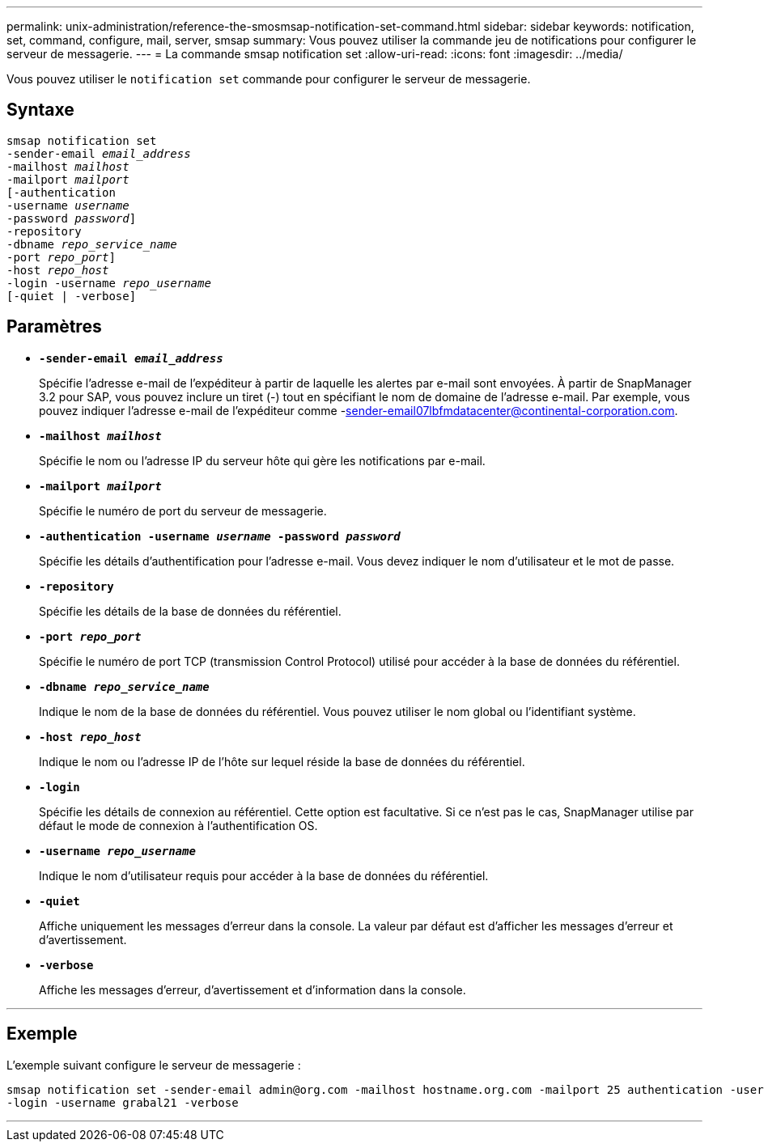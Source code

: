 ---
permalink: unix-administration/reference-the-smosmsap-notification-set-command.html 
sidebar: sidebar 
keywords: notification, set, command, configure, mail, server, smsap 
summary: Vous pouvez utiliser la commande jeu de notifications pour configurer le serveur de messagerie. 
---
= La commande smsap notification set
:allow-uri-read: 
:icons: font
:imagesdir: ../media/


[role="lead"]
Vous pouvez utiliser le `notification set` commande pour configurer le serveur de messagerie.



== Syntaxe

[listing, subs="+macros"]
----
pass:quotes[smsap notification set
-sender-email _email_address_
-mailhost _mailhost_
-mailport _mailport_
[-authentication
-username _username_
-password _password_]]
pass:quotes[-repository
-dbname _repo_service_name_
-port _repo_port_]]
pass:quotes[-host _repo_host_
-login -username _repo_username_
[-quiet | -verbose]]

----


== Paramètres

* `*-sender-email _email_address_*`
+
Spécifie l'adresse e-mail de l'expéditeur à partir de laquelle les alertes par e-mail sont envoyées. À partir de SnapManager 3.2 pour SAP, vous pouvez inclure un tiret (-) tout en spécifiant le nom de domaine de l'adresse e-mail. Par exemple, vous pouvez indiquer l'adresse e-mail de l'expéditeur comme -sender-email07lbfmdatacenter@continental-corporation.com.

* `*-mailhost _mailhost_*`
+
Spécifie le nom ou l'adresse IP du serveur hôte qui gère les notifications par e-mail.

* `*-mailport _mailport_*`
+
Spécifie le numéro de port du serveur de messagerie.

* `*-authentication -username _username_ -password _password_*`
+
Spécifie les détails d'authentification pour l'adresse e-mail. Vous devez indiquer le nom d'utilisateur et le mot de passe.

* `*-repository*`
+
Spécifie les détails de la base de données du référentiel.

* `*-port _repo_port_*`
+
Spécifie le numéro de port TCP (transmission Control Protocol) utilisé pour accéder à la base de données du référentiel.

* `*-dbname _repo_service_name_*`
+
Indique le nom de la base de données du référentiel. Vous pouvez utiliser le nom global ou l'identifiant système.

* `*-host _repo_host_*`
+
Indique le nom ou l'adresse IP de l'hôte sur lequel réside la base de données du référentiel.

* `*-login*`
+
Spécifie les détails de connexion au référentiel. Cette option est facultative. Si ce n'est pas le cas, SnapManager utilise par défaut le mode de connexion à l'authentification OS.

* `*-username _repo_username_*`
+
Indique le nom d'utilisateur requis pour accéder à la base de données du référentiel.

* `*-quiet*`
+
Affiche uniquement les messages d'erreur dans la console. La valeur par défaut est d'afficher les messages d'erreur et d'avertissement.

* `*-verbose*`
+
Affiche les messages d'erreur, d'avertissement et d'information dans la console.



'''


== Exemple

L'exemple suivant configure le serveur de messagerie :

[listing]
----
smsap notification set -sender-email admin@org.com -mailhost hostname.org.com -mailport 25 authentication -username davis -password davis -repository -port 1521 -dbname SMSAPREPO -host hotspur
-login -username grabal21 -verbose
----
'''